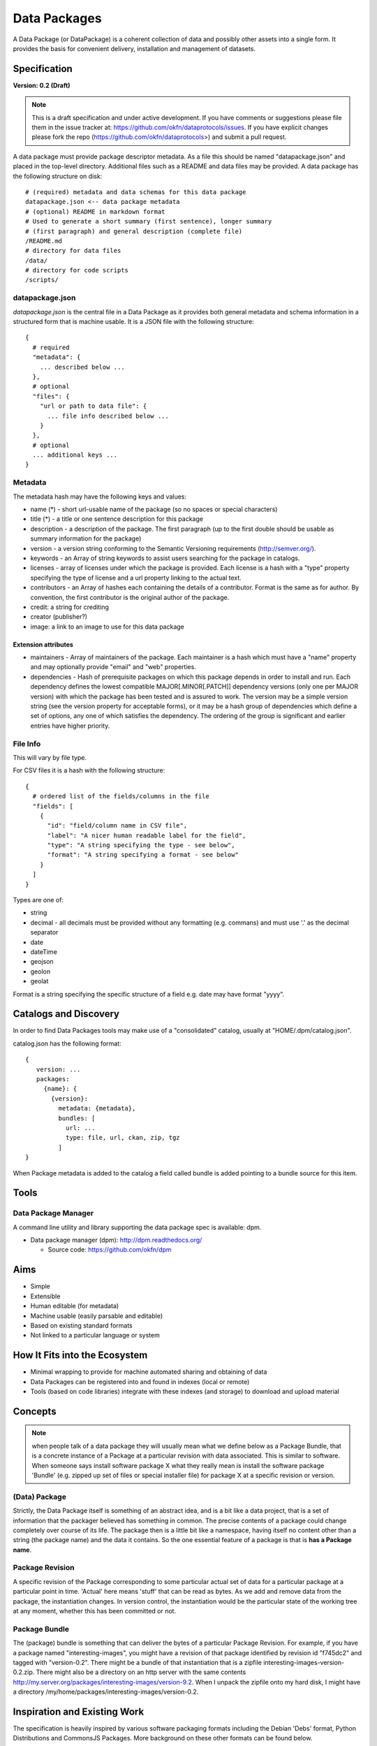 =============
Data Packages
=============

.. sectionauthor:: Rufus Pollock (Open Knowledge Foundation)

A Data Package (or DataPackage) is a coherent collection of data
and possibly other assets into a single form. It provides the basis for
convenient delivery, installation and management of datasets.

Specification
=============

**Version: 0.2 (Draft)**

.. note::

   This is a draft specification and under active development. If you have
   comments or suggestions please file them in the issue tracker at:
   https://github.com/okfn/dataprotocols/issues. If you have explicit changes
   please fork the repo (https://github.com/okfn/dataprotocols>) and submit a
   pull request.

A data package must provide package descriptor metadata. As a file this should
be named "datapackage.json" and placed in the top-level directory. Additional
files such as a README and data files may be provided. A data package has the
following structure on disk::

    # (required) metadata and data schemas for this data package
    datapackage.json <-- data package metadata
    # (optional) README in markdown format
    # Used to generate a short summary (first sentence), longer summary
    # (first paragraph) and general description (complete file)
    /README.md
    # directory for data files
    /data/
    # directory for code scripts
    /scripts/

datapackage.json
----------------

`datapackage.json` is the central file in a Data Package as it provides both
general metadata and schema information in a structured form that is machine
usable. It is a JSON file with the following structure::

  {
    # required
    "metadata": {
      ... described below ...
    },
    # optional
    "files": {
      "url or path to data file": {
        ... file info described below ...
      }
    },
    # optional
    ... additional keys ...
  }

Metadata
--------

The metadata hash may have the following keys and values:

* name (*) - short url-usable name of the package (so no spaces or special characters)
* title (*) - a title or one sentence description for this package
* description - a description of the package. The first paragraph (up to the
  first double should be usable as summary information for the package)
* version - a version string conforming to the Semantic Versioning requirements
  (http://semver.org/).
* keywords - an Array of string keywords to assist users searching for the
  package in catalogs.
* licenses - array of licenses under which the package is provided. Each
  license is a hash with a "type" property specifying the type of license and a
  url property linking to the actual text.
* contributors - an Array of hashes each containing the details of a
  contributor. Format is the same as for author. By convention, the first
  contributor is the original author of the package.
* credit: a string for crediting
* creator (publisher?)
* image: a link to an image to use for this data package

Extension attributes
~~~~~~~~~~~~~~~~~~~~

* maintainers - Array of maintainers of the package. Each maintainer is a hash
  which must have a "name" property and may optionally provide "email" and
  "web" properties.
* dependencies - Hash of prerequisite packages on which this package depends in
  order to install and run. Each dependency defines the lowest compatible
  MAJOR[.MINOR[.PATCH]] dependency versions (only one per MAJOR version) with
  which the package has been tested and is assured to work. The version may be
  a simple version string (see the version property for acceptable forms), or
  it may be a hash group of dependencies which define a set of options, any one
  of which satisfies the dependency. The ordering of the group is significant
  and earlier entries have higher priority.

File Info
---------

This will vary by file type.

For CSV files it is a hash with the following structure::

  {
    # ordered list of the fields/columns in the file
    "fields": [
      {
        "id": "field/column name in CSV file",
        "label": "A nicer human readable label for the field",
        "type": "A string specifying the type - see below",
        "format": "A string specifying a format - see below"
      }
    ]
  }

Types are one of:

* string
* decimal - all decimals must be provided without any formatting (e.g. commans)
  and must use '.' as the decimal separator
* date
* dateTime
* geojson
* geolon
* geolat

Format is a string specifying the specific structure of a field e.g. date may
have format "yyyy".
  

Catalogs and Discovery
======================

In order to find Data Packages tools may make use of a "consolidated" catalog,
usually at "HOME/.dpm/catalog.json".

catalog.json has the following format::

 {
    version: ...
    packages:
      {name}: {
        {version}:
          metadata: {metadata},
          bundles: [
            url: ...
            type: file, url, ckan, zip, tgz
          ]
 }

When Package metadata is added to the catalog a field called bundle is added
pointing to a bundle source for this item.


Tools
=====

Data Package Manager
--------------------

A command line utility and library supporting the data package spec is
available: dpm.

* Data package manager (dpm): http://dpm.readthedocs.org/

  * Source code: https://github.com/okfn/dpm

Aims
====

* Simple
* Extensible
* Human editable (for metadata)
* Machine usable (easily parsable and editable)
* Based on existing standard formats
* Not linked to a particular language or system

How It Fits into the Ecosystem
==============================

* Minimal wrapping to provide for machine automated sharing and obtaining of
  data
* Data Packages can be registered into and found in indexes (local or remote)
* Tools (based on code libraries) integrate with these indexes (and storage) to
  download and upload material

.. image:: https://docs.google.com/drawings/pub?id=1W0s91bQGS-bmGOLm519mMq9zDJvRhP71pwuJtkflRws&w=896&h=660
   :align: center
   :alt: Data Packages and the Wider Ecosystem
   :width: 90%

Concepts
========

.. note::

   when people talk of a data package they will usually mean what we define
   below as a Package Bundle, that is a concrete instance of a Package at a
   particular revision with data associated. This is similar to software.  When
   someone says install software package X what they really mean is install the
   software package 'Bundle' (e.g. zipped up set of files or special installer
   file) for package X at a specific revision or version.

(Data) Package
--------------

Strictly, the Data Package itself is something of an abstract idea, and is a
bit like a data project, that is a set of information that the packager
believed has something in common. The precise contents of a package could
change completely over course of its life. The package then is a little bit
like a namespace, having itself no content other than a string (the package
name) and the data it contains. So the one essential feature of a package is
that is **has a Package name**.

Package Revision
----------------

A specific revision of the Package corresponding to some particular actual set
of data for a particular package at a particular point in time. 'Actual' here
means 'stuff' that can be read as bytes. As we add and remove data from the
package, the instantiation changes. In version control, the instantiation would
be the particular state of the working tree at any moment, whether this has
been committed or not.

Package Bundle
--------------

The (package) bundle is something that can deliver the bytes of a particular
Package Revision. For example, if you have a package named
"interesting-images", you might have a revision of that package identified by
revision id "f745dc2" and tagged with "version-0.2". There might be a bundle of
that instantiation that is a zipfile interesting-images-version-0.2.zip.  There
might also be a directory on an http server with the same contents
http://my.server.org/packages/interesting-images/version-9.2. When I unpack the
zipfile onto my hard disk, I might have a directory
/my/home/packages/interesting-images/version-0.2.



Inspiration and Existing Work
=============================

The specification is heavily inspired by various software packaging formats
including the Debian 'Debs' format, Python Distributions and CommonsJS
Packages. More background on these other formats can be found below.


Debs
----

http://www.debian.org/doc/debian-policy/ch-controlfields.html

The fields in the binary package paragraphs are:

* Package (mandatory)
* Architecture (mandatory)
* Section (recommended)
* Priority (recommended)
* Essential
* Depends et al
* Description (mandatory)
* Homepage

5.6.2 Maintainer

The package maintainer's name and email address. The name must come first, then
the email address inside angle brackets <> (in RFC822 format).

5.6.13 Description

In a source or binary control file, the Description field contains a
description of the binary package, consisting of two parts, the synopsis or the
short description, and the long description. The field's format is as follows:

5.6.5 Section

This field specifies an application area into which the package has been
classified. See Sections, Section 2.4.

JARs
----

http://java.sun.com/j2se/1.3/docs/guide/jar/jar.html

The META-INF directory

The following files/directories in the META-INF directory are recognized and
interpreted by the Java 2 Platform to configure applications, extensions, class
loaders and services:

MANIFEST.MF - The manifest file that is used to define extension and package
related data.

INDEX.LIST

CommonJS javascript packages
----------------------------

http://wiki.commonjs.org/wiki/Packages/1.0

The following is an extract:

Packages
~~~~~~~~

This specification describes the CommonJS package format for distributing
CommonJS programs and libraries. A CommonJS package is a cohesive wrapping of a
collection of modules, code and other assets into a single form. It provides
the basis for convenient delivery, installation and management of CommonJS
components.

This specifies the CommonJS package descriptor file and package file format. It
does not specify a package catalogue file or format; this is an exercise for
future specifications.  The package descriptor file is a statement of known
fact at the time the package is published and may not be modified without
publishing a new release.

Package Descriptor File
~~~~~~~~~~~~~~~~~~~~~~~

Each package must provide a top-level package descriptor file called
"package.json". This file is a JSON format file. Each package must provide all
the following fields in its package descriptor file.

* name - the name of the package.
* description - a brief description of the package. By convention, the first
  sentence (up to the first ". ") should be usable as a package title in
  listings.
* version - a version string conforming to the Semantic Versioning requirements
  (http://semver.org/).
* keywords - an Array of string keywords to assist users searching for the
  package in catalogs.
* maintainers - Array of maintainers of the package. Each maintainer is a hash
  which must have a "name" property and may optionally provide "email" and
  "web" properties.
* contributors - an Array of hashes each containing the details of a
  contributor. Format is the same as for author. By convention, the first
  contributor is the original author of the package.
* bugs - URL for submitting bugs. Can be mailto or http.
* licenses - array of licenses under which the package is provided. Each
  license is a hash with a "type" property specifying the type of license and a
  url property linking to the actual text. If the license is one of the
  [http://www.opensource.org/licenses/alphabetical official open source
  licenses] the official license name or its abbreviation may be explicated
  with the "type" property.  If an abbreviation is provided (in parentheses),
  the abbreviation must be used.
* repositories - Array of repositories where the package can be located. Each
  repository is a hash with properties for the "type" and "url" location of the
  repository to clone/checkout the package. A "path" property may also be
  specified to locate the package in the repository if it does not reside at
  the root.
* dependencies - Hash of prerequisite packages on which this package depends in
  order to install and run. Each dependency defines the lowest compatible
  MAJOR[.MINOR[.PATCH]] dependency versions (only one per MAJOR version) with
  which the package has been tested and is assured to work. The version may be
  a simple version string (see the version property for acceptable forms), or
  it may be a hash group of dependencies which define a set of options, any one
  of which satisfies the dependency. The ordering of the group is significant
  and earlier entries have higher priority.

Catalog Properties
~~~~~~~~~~~~~~~~~~

When a package.json is included in a catalog of packages, the following fields
should be present for each package. 

* checksums - Hash of package checksums. This checksum is used by package
  manager tools to verify the integrity of a package. For example::

   checksums: {
     "md5": "841959b03e98c92d938cdeade9e0784d",
     "sha1": " f8919b549295a259a6cef5b06e7c86607a3c3ab7",
     "sha256": "1abb530034bc88162e8427245839ec17c5515e01a5dede6e702932bbebbfe8a7"
   }

This checksum is meant to be automatically added by the catalog service

Open Document Format
--------------------

http://en.wikipedia.org/wiki/OpenDocument_technical_specification#Format_internals

Layout::

  meta.xml
  META-INF/
    manifest.xml

meta.xml contains the file metadata. For example, Author, "Last modified by",
date of last modification, etc. The contents look somewhat like this::

    <meta:creation-date>2003-09-10T15:31:11</meta:creation-date>
    <dc:creator>Daniel Carrera</dc:creator>
    <dc:date>2005-06-29T22:02:06</dc:date>
    <dc:language>es-ES</dc:language>
    <meta:document-statistic  table-count="6" object-count="0"
      page-count="59" paragraph-count="676"
      image-count="2" word-count="16701"
      character-count="98757"/>

META-INF is a separate folder. Information about the files contained in the
OpenDocument package is stored in an XML file called the manifest file. The
manifest file is always stored at the pathname META-INF/manifest.xml. The main
pieces of information stored in the manifest are:

* A list of all of the files in the package.
* The media type of each file in the package.
* If a file stored in the package is encrypted, the information required to
  decrypt the file is stored in the manifest.


Other Information
=================

Matthew Brett's thoughts:

* https://github.com/nipy/nibabel/blob/master/doc/source/devel/data_pkg_discuss.rst
* https://github.com/nipy/nibabel/blob/master/doc/source/devel/data_pkg_uses.rst

